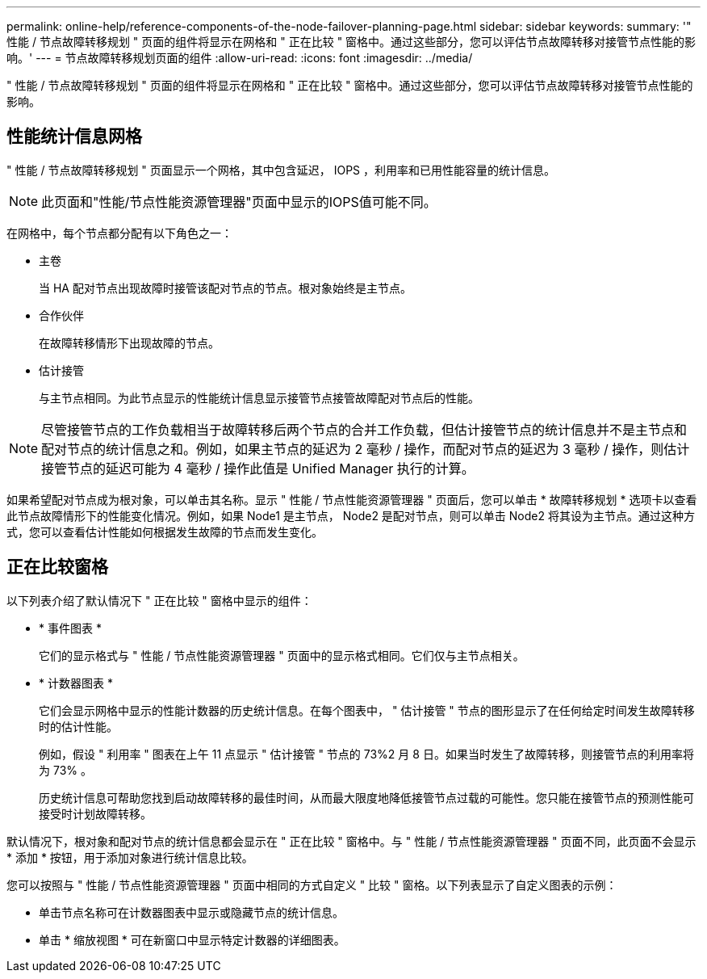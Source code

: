 ---
permalink: online-help/reference-components-of-the-node-failover-planning-page.html 
sidebar: sidebar 
keywords:  
summary: '" 性能 / 节点故障转移规划 " 页面的组件将显示在网格和 " 正在比较 " 窗格中。通过这些部分，您可以评估节点故障转移对接管节点性能的影响。' 
---
= 节点故障转移规划页面的组件
:allow-uri-read: 
:icons: font
:imagesdir: ../media/


[role="lead"]
" 性能 / 节点故障转移规划 " 页面的组件将显示在网格和 " 正在比较 " 窗格中。通过这些部分，您可以评估节点故障转移对接管节点性能的影响。



== 性能统计信息网格

" 性能 / 节点故障转移规划 " 页面显示一个网格，其中包含延迟， IOPS ，利用率和已用性能容量的统计信息。

[NOTE]
====
此页面和"性能/节点性能资源管理器"页面中显示的IOPS值可能不同。

====
在网格中，每个节点都分配有以下角色之一：

* 主卷
+
当 HA 配对节点出现故障时接管该配对节点的节点。根对象始终是主节点。

* 合作伙伴
+
在故障转移情形下出现故障的节点。

* 估计接管
+
与主节点相同。为此节点显示的性能统计信息显示接管节点接管故障配对节点后的性能。



[NOTE]
====
尽管接管节点的工作负载相当于故障转移后两个节点的合并工作负载，但估计接管节点的统计信息并不是主节点和配对节点的统计信息之和。例如，如果主节点的延迟为 2 毫秒 / 操作，而配对节点的延迟为 3 毫秒 / 操作，则估计接管节点的延迟可能为 4 毫秒 / 操作此值是 Unified Manager 执行的计算。

====
如果希望配对节点成为根对象，可以单击其名称。显示 " 性能 / 节点性能资源管理器 " 页面后，您可以单击 * 故障转移规划 * 选项卡以查看此节点故障情形下的性能变化情况。例如，如果 Node1 是主节点， Node2 是配对节点，则可以单击 Node2 将其设为主节点。通过这种方式，您可以查看估计性能如何根据发生故障的节点而发生变化。



== 正在比较窗格

以下列表介绍了默认情况下 " 正在比较 " 窗格中显示的组件：

* * 事件图表 *
+
它们的显示格式与 " 性能 / 节点性能资源管理器 " 页面中的显示格式相同。它们仅与主节点相关。

* * 计数器图表 *
+
它们会显示网格中显示的性能计数器的历史统计信息。在每个图表中， " 估计接管 " 节点的图形显示了在任何给定时间发生故障转移时的估计性能。

+
例如，假设 " 利用率 " 图表在上午 11 点显示 " 估计接管 " 节点的 73%2 月 8 日。如果当时发生了故障转移，则接管节点的利用率将为 73% 。

+
历史统计信息可帮助您找到启动故障转移的最佳时间，从而最大限度地降低接管节点过载的可能性。您只能在接管节点的预测性能可接受时计划故障转移。



默认情况下，根对象和配对节点的统计信息都会显示在 " 正在比较 " 窗格中。与 " 性能 / 节点性能资源管理器 " 页面不同，此页面不会显示 * 添加 * 按钮，用于添加对象进行统计信息比较。

您可以按照与 " 性能 / 节点性能资源管理器 " 页面中相同的方式自定义 " 比较 " 窗格。以下列表显示了自定义图表的示例：

* 单击节点名称可在计数器图表中显示或隐藏节点的统计信息。
* 单击 * 缩放视图 * 可在新窗口中显示特定计数器的详细图表。

